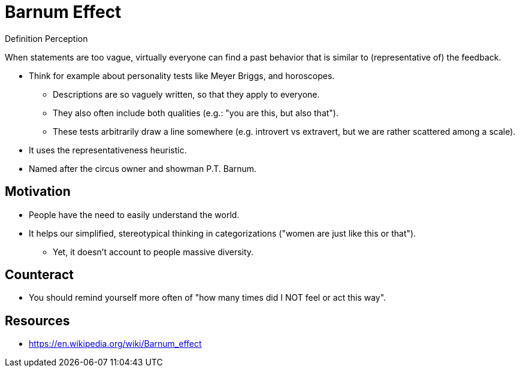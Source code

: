 = Barnum Effect

.Definition Perception
****
When statements are too vague, virtually everyone can find a past behavior that is similar to (representative of) the feedback.
****

* Think for example about personality tests like Meyer Briggs, and horoscopes.
** Descriptions are so vaguely written, so that they apply to everyone.
** They also often include both qualities (e.g.: "you are this, but also that").
** These tests arbitrarily draw a line somewhere (e.g. introvert vs extravert, but we are rather scattered among a scale).
* It uses the representativeness heuristic.
* Named after the circus owner and showman P.T. Barnum.

== Motivation

* People have the need to easily understand the world.
* It helps our simplified, stereotypical thinking in categorizations ("women are just like this or that").
** Yet, it doesn't account to people massive diversity.

== Counteract

* You should remind yourself more often of "how many times did I NOT feel or act this way".

== Resources

* https://en.wikipedia.org/wiki/Barnum_effect
